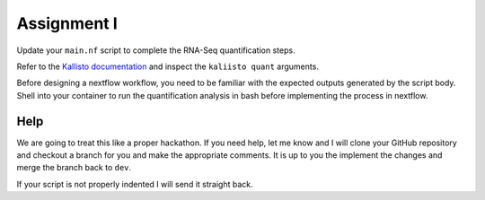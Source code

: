 Assignment I
============

Update your ``main.nf`` script to complete the RNA-Seq quantification steps. 

Refer to the `Kallisto documentation <https://pachterlab.github.io/kallisto/manual>`_ and inspect the ``kaliisto quant`` arguments. 

Before designing a nextflow workflow, you need to be familiar with the expected outputs generated by the script body. Shell into your container to run the quantification analysis in bash before implementing the process in nextflow. 

Help
----

We are going to treat this like a proper hackathon. If you need help, let me know and I will clone your GitHub repository and checkout a branch for you and make the appropriate comments. It is up to you the implement the changes and merge the branch back to ``dev``. 

If your script is not properly indented I will send it straight back.